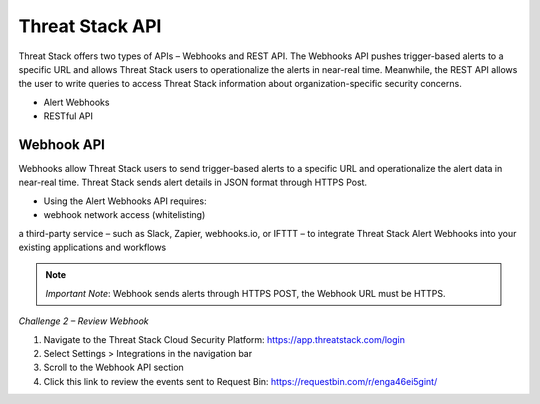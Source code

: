 Threat Stack API
================

Threat Stack offers two types of APIs – Webhooks and REST API. The Webhooks API pushes trigger-based alerts to a specific URL and allows Threat Stack users to operationalize the alerts in near-real time. Meanwhile, the REST API allows the user to write queries to access Threat Stack information about organization-specific security concerns. 

 

* Alert Webhooks 

* RESTful API 


Webhook API 
-----------

.. image:: _static/_Integrations_Webhook_LiveEx.gif


 

Webhooks allow Threat Stack users to send trigger-based alerts to a specific URL and operationalize the alert data in near-real time. Threat Stack sends alert details in JSON format through HTTPS Post. 


* Using the Alert Webhooks API requires: 

* webhook network access (whitelisting) 

a third-party service – such as Slack, Zapier, webhooks.io, or IFTTT – to integrate Threat Stack Alert Webhooks into your existing applications and workflows 

.. note:: 

   *Important Note*: Webhook sends alerts through HTTPS POST, the Webhook URL must be HTTPS. 
   
   


*Challenge 2 – Review Webhook*

1. Navigate to the Threat Stack Cloud Security Platform: https://app.threatstack.com/login 
2. Select Settings > Integrations in the navigation bar 
3. Scroll to the Webhook API section 
4. Click this link to review the events sent to Request Bin: https://requestbin.com/r/enga46ei5gint/ 
